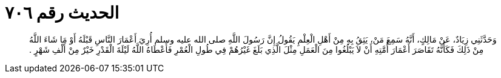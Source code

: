 
= الحديث رقم ٧٠٦

[quote.hadith]
وَحَدَّثَنِي زِيَادٌ، عَنْ مَالِكٍ، أَنَّهُ سَمِعَ مَنْ، يَثِقُ بِهِ مِنْ أَهْلِ الْعِلْمِ يَقُولُ إِنَّ رَسُولَ اللَّهِ صلى الله عليه وسلم أُرِيَ أَعْمَارَ النَّاسِ قَبْلَهُ أَوْ مَا شَاءَ اللَّهُ مِنْ ذَلِكَ فَكَأَنَّهُ تَقَاصَرَ أَعْمَارَ أُمَّتِهِ أَنْ لاَ يَبْلُغُوا مِنَ الْعَمَلِ مِثْلَ الَّذِي بَلَغَ غَيْرُهُمْ فِي طُولِ الْعُمْرِ فَأَعْطَاهُ اللَّهُ لَيْلَةَ الْقَدْرِ خَيْرٌ مِنْ أَلْفِ شَهْرٍ ‏.‏